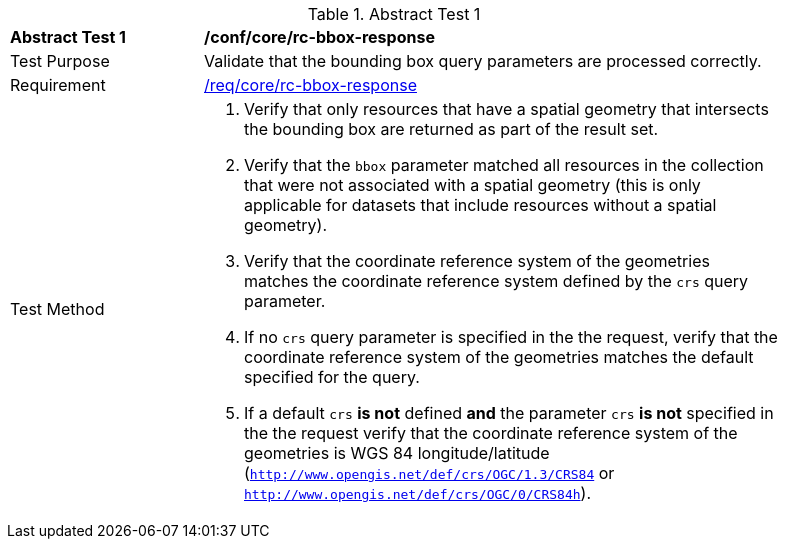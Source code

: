 [[ats_core_rc-bbox-response]]
{counter2:ats-id}
[width="90%",cols="2,6a"]
.Abstract Test {ats-id}
|===
^|*Abstract Test {ats-id}* |*/conf/core/rc-bbox-response*
^|Test Purpose |Validate that the bounding box query parameters are processed correctly.
^|Requirement |<<req_core_rc-bbox-response,/req/core/rc-bbox-response>>
^|Test Method |. Verify that only resources that have a spatial geometry that intersects the bounding box are returned as part of the result set.
. Verify that the `bbox` parameter matched all resources in the collection that were not associated with a spatial geometry (this is only applicable for datasets that include resources without a spatial geometry).
. Verify that the coordinate reference system of the geometries matches the coordinate reference system defined by the `crs` query parameter.
. If no `crs` query parameter is specified in the the request, verify that the coordinate reference system of the geometries matches the default specified for the query.
. If a default `crs` **is not** defined **and** the parameter `crs` **is not** specified in the the request verify that the coordinate reference system of the geometries is WGS 84 longitude/latitude (`http://www.opengis.net/def/crs/OGC/1.3/CRS84` or `http://www.opengis.net/def/crs/OGC/0/CRS84h`).
|===
